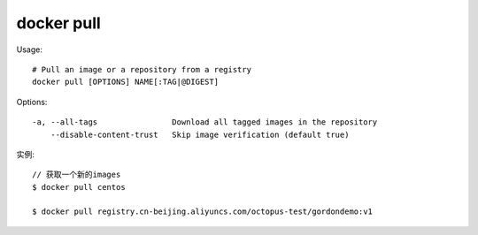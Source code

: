 docker pull
################

Usage::

    # Pull an image or a repository from a registry
    docker pull [OPTIONS] NAME[:TAG|@DIGEST]


Options::

    -a, --all-tags                Download all tagged images in the repository
        --disable-content-trust   Skip image verification (default true)

实例::

    // 获取一个新的images
    $ docker pull centos

    $ docker pull registry.cn-beijing.aliyuncs.com/octopus-test/gordondemo:v1



